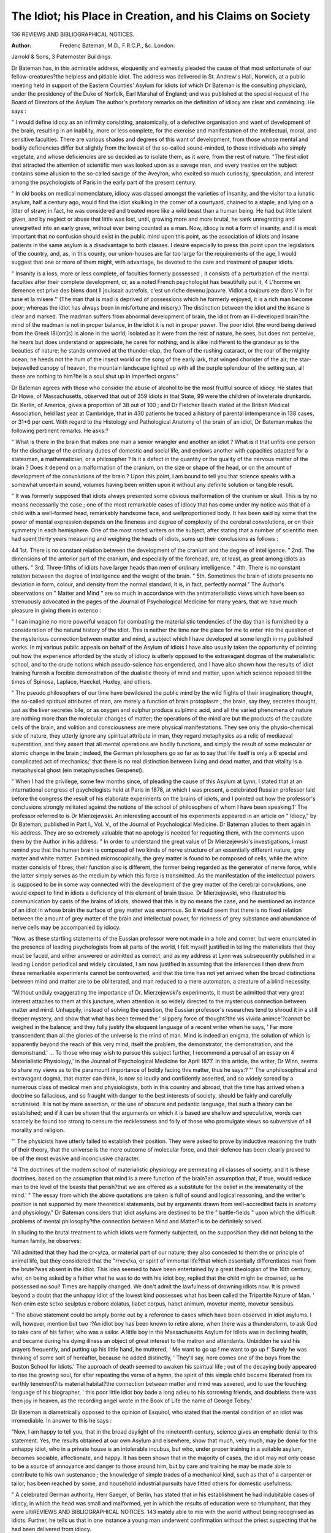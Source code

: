 The Idiot; his Place in Creation, and his Claims on Society
=============================================================

136 REVIEWS AND BIBLIOGRAPHICAL NOTICES.

:Author:  Frederic Bateman, M.D., F.R.C.P., &c. London:
Jarrold & Sons, 3 Paternoster Buildings.

Dr Bateman has, in this admirable address, eloquently and
earnestly pleaded the cause of that most unfortunate of our
fellow-creatures?the helpless and pitiable idiot. The address
was delivered in St. Andrew's Hall, Norwich, at a public
meeting held in support of the Eastern Counties' Asylum for
Idiots (of which Dr Bateman is the consulting physician),
under the presidency of the Duke of Norfolk, Earl Marshal of
England; and was published at the special request of the Board
of Directors of the Asylum
The author's prefatory remarks on the definition of idiocy
are clear and convincing. He says :

" I would define idiocy as an infirmity consisting, anatomically, of a defective organisation and want of development of
the brain, resulting in an inability, more or less complete, for
the exercise and manifestation of the intellectual, moral, and
sensitive faculties. There are various shades and degrees of
this want of development, from those whose mental and bodily
deficiencies differ but slightly from the lowest of the so-called
sound-minded, to those individuals who simply vegetate, and
whose deficiencies are so decided as to isolate them, as it were,
from the rest of nature.
"The first idiot that attracted the attention of scientific
men was looked upon as a savage man, and every treatise on
the subject contains some allusion to the so-called savage of
the Aveyron, who excited so much curiosity, speculation, and
interest among the psychologists of Paris in the early part of
the present century.

" In old books on medical nomenclature, idiocy was classed
amongst the varieties of insanity, and the visitor to a lunatic
asylum, half a century ago, would find the idiot skulking in the
corner of a courtyard, chained to a staple, and lying on a litter
of straw; in fact, he was considered and treated more like a
wild beast than a human being. He had but little talent given,
and by neglect or abuse that little was lost, until, growing
more and more brutal, he sank unregretting and unregretted into
an early grave, without ever being counted as a man. Now,
idiocy is not a form of insanity, and it is most important that
no confusion should exist in the public mind upon this point,
as the association of idiots and insane patients in the same
asylum is a disadvantage to both classes. I desire especially to
press this point upon the legislators of the country, and, as, in
this county, our union-houses are far too large for the requirements of the age, I would suggest that one or more of them
might, with advantage, be devoted to the care and treatment of
pauper idiots.

" Insanity is a loss, more or less complete, of faculties formerly possessed ; it consists of a perturbation of the mental
faculties after their complete development, or, as a noted
French psychologist has beautifully put it, 4 L'homme en demence est prive des biens dont il jouissait autrefois, c'est un
riche devenu jpauvre. Vidiot a toujours ete dans V in for tune
et la misere.'' (The man that is mad is deprived of possessions
which he formerly enjoyed, it is a rich man become poor;
whereas the idiot has always been in misfortune and misery.)
The distinction between the idiot and the insane is clear and
marked. The madman suffers from abnormal development of
brain, the idiot from an ill-developed brain?the mind of the
madman is not in proper balance, in the idiot it is not in proper
power. The poor idiot (the word being derived from the Greek
l8i(orr]s) is alone in the world; isolated as it were from the
rest of nature, he sees, but does not perceive, he hears but does
understand or appreciate, he cares for nothing, and is alike
indifferent to the grandeur as to the beauties of nature; he
stands unmoved at the thunder-clap, the foam of the rushing
cataract, or the roar of the mighty ocean; he heeds not the
hum of the insect world or the song of the early lark, that
winged chorister of the air; the star-bejewelled canopy of
heaven, the mountain landscape lighted up with all the purple
splendour of the setting sun, all these are nothing to him?he
is a soul shut up in imperfect organs."

Dr Bateman agrees with those who consider the abuse of
alcohol to be the most fruitful source of idiocy. He states that
Dr Howe, of Massachusetts, observed that out of 359 idiots in
that State, 99 were the children of inveterate drunkards. Dr.
Kerlin, of America, gives a proportion of 38 out of 100 ; and
Dr Fletcher Beach stated at the British Medical Association,
held last year at Cambridge, that in 430 patients he traced a
history of parental intemperance in 138 cases, or 31*6 per cent.
With regard to the Histology and Pathological Anatomy of
the brain of an idiot, Dr Bateman makes the following pertinent
remarks. He asks:?

" What is there in the brain that makes one man a senior
wrangler and another an idiot ? What is it that unfits one
person for the discharge of the ordinary duties of domestic and
social life, and endows another with capacities adapted for a
statesman, a mathematician, or a philosopher ? Is it a defect
in the quantity or the quality of the nervous matter of the
brain ? Does it depend on a malformation of the cranium, on
the size or shape of the head, or on the amount of development
of the convolutions of the brain ? Upon this point, I am bound
to tell you that science speaks with a somewhat uncertain
sound, volumes having been written upon it without any definite
solution or tangible result.

" It was formerly supposed that idiots always presented some
obvious malformation of the cranium or skull. This is by no
means necessarily the case ; one of the most remarkable cases
of idiocy that has come under my notice was that of a child
with a well-formed head, remarkably handsome face, and wellproportioned body. It has been said by some that the power of
mental expression depends on the fineness and degree of complexity of the cerebral convolutions, or on their symmetry in
each hemisphere. One of the most noted writers on the subject,
after stating that a number of scientific men had spent thirty
years measuring and weighing the heads of idiots, sums up their
conclusions as follows :

44 1st. There is no constant relation between the development of the cranium and the degree of intelligence.
" 2nd. The dimensions of the anterior part of the cranium,
and especially of the forehead, are, at least, as great among
idiots as others.
" 3rd. Three-fifths of idiots have larger heads than men of
ordinary intelligence.
" 4th. There is no constant relation between the degree of
intelligence and the weight of the brain.
" 5th. Sometimes the brain of idiots presents no deviation
in form, colour, and density from the normal standard; it is, in
fact, perfectly normal."
The Author's observations on " Matter and Mind " are so
much in accordance with the antimaterialistic views which have
been so strenuously advocated in the pages of the Journal
of Psychological Medicine for many years, that we have much
pleasure in giving them in extenso :

" I can imagine no more powerful weapon for combating the
materialistic tendencies of the day than is furnished by a consideration of the natural history of the idiot. This is neither
the time nor the place for me to enter into the question of the
mysterious connection between matter and mind, a subject
which I have developed at some length in my published works.
In mj various public appeals on behalf of the Asylum of Idiots
I have also usually taken the opportunity of pointing out how
the experience afforded by the study of idiocy is utterly
opposed to the extravagant dogmas of the materialistic school,
and to the crude notions which pseudo-science has engendered,
and I have also shown how the results of idiot training furnish
a forcible demonstration of the dualistic theory of mind and
matter, upon which science reposed till the times of Spinosa,
Laplace, Haeckel, Huxley, and others.

" The pseudo philosophers of our time have bewildered the
public mind by the wild flights of their imagination; thought,
the so-called spiritual attributes of man, are merely a function
of brain protoplasm ; the brain, say they, secretes thought, just
as the liver secretes bile, or as oxygen and sulphur produce
sulplmric acid, and all the varied phenomena of nature are
nothing more than the molecular changes of matter; the operations of the mind are but the products of the caudate cells of
the brain, and volition and consciousness are mere physical
manifestations. They see only the physio-chemical side of
nature, they utterly ignore any spiritual attribute in man, they
regard metaphysics as a relic of mediaeval superstition, and they
assert that all mental operations are bodily functions, and
simply the result of some molecular or atomic change in the
brain ; indeed, the German philosophers go so far as to say that
life itself is only a 6 special and complicated act of mechanics;'
that there is no real distinction between living and dead matter,
and that vitality is a metaphysical ghost (ein metaphysisches
Gespenst).

" When I had the privilege, some few months since, of
pleading the cause of this Asylum at Lynn, I stated that at an
international congress of psychologists held at Paris in 1878, at
which I was present, a celebrated Russian professor laid before
the congress the result of his elaborate experiments on the
brains of idiots, and I pointed out how the professor's conclusions
strongly militated against the notions of the school of philosophers of whom I have been speaking.1'
The professor referred to is Dr Mierzejewski. An interesting account of his experiments appeared in an article on
" Idiocy," by Dr Bateman, published in Part I., Vol. V., of the
Journal of Psychological Medicine. Dr Bateman alludes to
them again in his address. They are so extremely valuable
that no apology is needed for requoting them, with the comments upon them by the Author in his address:
" In order to understand the great value of Dr Mierzejewski's
investigations, I must remind you that the human brain is
composed of two kinds of nerve structure of an essentially
different nature, grey matter and white matter. Examined
microscopically, the grey matter is found to be composed of
cells, while the white matter consists of fibres; their function
also is different, the former being regarded as the generator of
nerve force, while the latter simply serves as the medium by
which this force is transmitted. As the manifestation of the
intellectual powers is supposed to be in some way connected
with the development of the grey matter of the cerebral convolutions, one would expect to find in idiots a deficiency of this
element of brain tissue. Dr Mierzejewski, who illustrated his
communication by casts of the brains of idiots, showed that this
is by no means the case, and he mentioned an instance of an
idiot in whose brain the surface of grey matter was enormous.
So it would seem that there is no fixed relation between the
amount of grey matter of the brain and intellectual power, for
richness of grey substance and abundance of nerve cells may be
accompanied by idiocy.

"Now, as these startling statements of the Eussian professor were not made in a hole and corner, but were enunciated
in the presence of leading psychologists from all parts of the
world, I felt myself justified in telling the materialists that they
must be faced, and either answered or admitted as correct, and
as my address at Lynn was subsequently published in a leading
London periodical and widely circulated, I am now justified in
assuming that the inferences I then drew from these remarkable
experiments cannot be controverted, and that the time has not
yet arrived when the broad distinctions between mind and
matter are to be obliterated, and man reduced to a mere
automaton, a creature of a blind necessity.

"Without unduly exaggerating the importance of Dr.
Mierzejewski's experiments, it must be admitted that very great
interest attaches to them at this juncture, when attention is so
widely directed to the mysterious connection between matter
and mind. Unhappily, instead of solving the question, the
Eussian professor's researches tend to shroud it in a still deeper
mystery, and show that what has been termed the ' slippery
force of thought?the vis vivida animce'?cannot be weighed
in the balance; and they fully justify the eloquent language of
a recent writer when he says, ' Far more transcendent than all
the glories of the universe is the mind of man. Mind is indeed
an enigma, the solution of which is apparently beyond the
reach of this very mind, itself the problem, the demonstrator,
the demonstration, and the demonstrand.' ... To those who
may wish to pursue this subject further, I recommend a perusal
of an essay on 4 Materialistic Physiology,' in the Journal of
Psychological Medicine for April 1877. In this article, the
writer, Dr Winn, seems to share my views as to the paramount
importance of boldly facing this matter, thus he says:?
"' The unphilosophical and extravagant dogma, that matter
can think, is now so loudly and confidently asserted, and so
widely spread by a numerous class of medical men and physiologists, both in this country and abroad, that the time has
arrived when a doctrine so fallacious, and so fraught with
danger to the best interests of society, should be fairly and
carefully scrutinised. It is not by mere assertion, or the use of
obscure and pedantic language, that such a theory can be
established; and if it can be shown that the arguments on
which it is based are shallow and speculative, words can
scarcely be found too strong to censure the recklessness and folly
of those who promulgate views so subversive of all morality and
religion.

"' The physicists have utterly failed to establish their position. They were asked to prove by inductive reasoning the
truth of their theory, that the universe is the mere outcome of
molecular force, and their defence has been clearly proved to be
of the most evasive and inconclusive character.

"4 The doctrines of the modern school of materialistic
physiology are permeating all classes of society, and it is these
doctrines, based on the assumption that mind is a mere function
of the brain?an assumption that, if true, would reduce man to
the level of the beasts that perish?that we are offered as a
substitute for the belief in the immateriality of the mind.'
" The essay from which the above quotations are taken is
full of sound and logical reasoning, and the writer's position is
not supported by mere theoretical statements, but by arguments
drawn from well-accredited facts in anatomy and physiology."
Dr Bateman considers that idiot asylums are destined to be
the " battle-fields " upon which the difficult problems of mental
philosophy?the connection between Mind and Matter?is to
be definitely solved.

In alluding to the brutal treatment to which idiots were
formerly subjected, on the supposition they did not belong to
the human family, he observes:

"All admitted that they had the cr<y/za, or material part of
our nature; they also conceded to them the or principle
of animal life, but they considered that the "rrvev/xa, or spirit of
immortal life?that which essentially differentiates man from
the brute?was absent in the idiot. This idea seemed to have
been entertained by a great theologian of the 16th century, who,
on being asked by a father what he was to do with his idiot
boy, replied that the child might be drowned, as he possessed
no soul! Times are happily changed. We don't admit the
lawfulness of drowning idiots now. It is proved beyond a doubt
that the unhappy idiot of the lowest kind possesses what has
been called the Tripartite Nature of Man. ' Non enim este sctxo
sculptus e robore dolatus, liabet corpus, habct animum,
movetur mente, movetur sensibus.

" The above statement could be amply borne out by a reference to cases which have been observed in idiot asylums. I
will, however, mention but two :?An idiot boy has been known
to retire alone, when there was a thunderstorm, to ask God to
take care of his father, who was a sailor. A little boy in the
Massachusetts Asylum for Idiots was in declining health, and
became during his dying illness an object of great interest to
the matron and attendants. Unbidden he said his prayers
frequently, and putting up his little hand, he muttered, ' Me
want to go up ! me want to go up !' Surely he was thinking
of some sort of hereafter, because he added distinctly, ' They'll
say, here comes one of the boys from the Boston School for
Idiots.' The approach of death seemed to awaken his spiritual
life ; out of the decaying body appeared to rise the growing
soul, for after repeating the verse of a hymn, the spirit of this
simple child became liberated from its earthly tenement?its
material habitat?the connection between matter and mind was
severed, and to use the touching language of his biographer,
' this poor little idiot boy bade a long adieu to his sorrowing
friends, and doubtless there was then joy in heaven, as the
recording angel wrote in the Book of Life the name of George
Tobey.'

Dr Bateman is diametrically opposed to the opinion of
Esquirol, who stated that the mental condition of an idiot was
irremediable. In answer to this he says :

"Now, I am happy to tell you, that in the broad daylight
of the nineteenth century, science gives an emphatic denial to
this statement. Yes, the results obtained at our own Asylum
and elsewhere, show that much, very much, may be done for the
unhappy idiot, who in a private house is an intolerable incubus,
but who, under proper training in a suitable asylum, becomes
sociable, affectionate, and happy. It has been shown that in
the majority of cases, the idiot may not only cease to be a
source of annoyance and danger to those around him, but by
care and training he may be made able to contribute to his own
sustenance ; the knowledge of simple trades of a mechanical
kind, such as that of a carpenter or tailor, has been reached by
some, and household industrial pursuits have fitted others for
domestic usefulness.

" A celebrated German authority, Herr Saeger, of Berlin, has
stated that in his establishment he had indubitable cases of
idiocy, in which the head was small and malformed, yet in which
the results of education were so triumphant, that they were ultiREVIEWS AND BIBLIOGRAPHICAL NOTICES. 143
mately able to mix with the world without being recognised as
idiots. Further, he tells us that in one instance a young man
underwent confirmation without the priest suspecting that he
had been delivered from idiocy.

" It will thus be seen that science has done much for the idiot.
Science will do more, for her motto is 6 Excelsior,' and her
votaries are not content to linger with complacency on the
heights already attained, but they look for the period when, by
the powerful lever of an enlightened philanthropy, this benighted
race shall be raised from the grovelling level of the brute, to
the highest attainable point of bodily perfection."
We strongly recommend the whole of this address for
careful perusal, and feel assured that it will be found as deeply
interesting to the philanthropic as to the psychologist.
Pennsylvania Hospital for the Insane.?Report for 1881.
The excellent condition of the Pennsylvania Asylum under
Dr Kirkbride's control, has more than once been referred to in
these pages, and we are glad again to welcome a favourable
report of the institution. At the end of 1880, this held
356 patients, and during the succeeding 12 months there were
200 new admissions, with 158 discharges or deaths, leaving 398
under treatment at the close of the year. The total number in
the hospital during 1881 was 556 ; the highest number at any one
time was 405, the lowest, 339 ; and the average for the whole
period, 370, viz., 168 males, and 202 females. The discharges are
thus classified:?

Males. Females. Total.
Cured ...... 26 31 57
Much improved
Improved
Stationary
Died
7 4 11
27 17 44
16 4 30
16 10 26

Of the patients discharged "cured," 27 were residents of
the hospital not exceeding three months; 15, between three
and six months; eight, between six and one year; and seven,
for more than one year.

Of those discharged "much improved," five were under
treatment less than three months ; two between three and six
months ; two between six months and one year ; and two for
more than one year.

Of the "improved," 18 were under care less than three
months ; 11 between three and six months; 11 between six
months and one year; and four for more than one year.
Of those discharged and reported " stationary," six were
under care less than three months; two between three and six
months; four between six months and one year; and eight for
more than one year.

Sixteen males and ten females have died during the year.
Of these deaths, three resulted from acute mania; three, from
general paralysis ; seven, from acute melancholia ; three, from
the exhaustion of chronic mania; three, from old age ; three,
from pulmonary consumption: one, from pneumonia; one,
from suicide; one, from peritonitis; and one, from erysipelas.
The work of improving the institution, in the way of increased
accommodation and the addition of hygienic and other apparatus,
has been consistently carried out; and every effort has been
made to aid in the recovery of patients who exhibited any
tendency towards an amelioration of their symptoms. Added to
this Report is a valuable series of tables dealing with the
8,480 cases treated in the Asylum since it was opened in 1841,
to the end of 1881. From one of them we gather that of the total
number, 8,082 have either been discharged, or have died. They
are classified as :?

Total. Ha2es. Females.
Cured  3 825 1,939 1,88G
Much improved
Improved
Stationary
Died
640 383 257
1 404 789 615
1,098 749 349
1,115 645 470

On the subject of entertainments for patients, Dr Kirkbride
remarks that he has long been satisfied that " with the proper
kind of entertainments and means for passing the evening
?which it must be remembered during much of the winter
embraces a period of at least four hours?such as can readily
be provided for in any institution, where there is even a
moderate degree of enthusiasm and the proper interest in the
subject the patients feel, not a little, the omission of an entertainment a single night, and anyone who will take the trouble
to walk through the hospital during such an omitted evening,
will readily detect the changed appearance of the wards and
their occupants."

Nova Scotia Hospital for the Insane. 24th Annual Report.
The twenty-fourth Annual Report of the Medical Superintendent of Nova Scotia Hospital for the Insane gives the number
of patients under treatment during 1881 as 441. Of these 29
were discharged as recovered, two as improved, and 28 died.
Eighty-one patients were admitted, 21 having been previously
inmates of the asylum, and of these readmissions one had been
in six times before, one five times, three twice, and 16 once.
Moreover, of the 21 readmissions, 15 had been discharged as
" recovered " and five as improved ; the remaining one had left
" unimproved." The somewhat considerable rate of mortality is
explained as being caused by the death of five patients who, at
the time of their admission, were hopelessly ill, and who died
soon after being received.

The causes of death in the 28 cases are thus arranged :
Men. Women. Total.
Phthisis 4 3 7
Paresis 2 02
Apoplexy and Paralysis 4 15
Epilepsy 2 13
General Debility and Marasmus .... 2 2 4
Locomotor Ataxy . . . . ... .1 0
Pneumonia.  10
Diarrhoea ........ 1 0
Peritonitis ........ 1 0
Mania ......... 0 1
Gastric Ulcer ....... 1 0
Suicide. ........ 0 1
11 9 28
No reference is made in the Report to post-mortem examinations of the dead bodies?a fact which is much to be
regretted.

Several attempts at suicide were made during the year by
inmates of the hospital, and in one case, that of a woman, unhappily ended fatally. The circumstances attending the act
are somewhat curious, and may prove interesting. They are
recorded as follows in the Report :

" No. 1544, a female, was admitted in March and died July
15th, after about four months' residence. She had several
times attempted to hang herself before admission, and persisted
in similar efforts during the time she was here. She received
most careful watching all the time up to her death. She was
quiet in bed an hour before the night watcli (at 1.20 A.M.)
reported her as lying strangled on the floor. She had risen out
of bed and managed to loosen her hands from the apparatus
which confined them (a precaution used in addition to regular
watching). She fastened one end of a strap about thirty inches
long around her neck, and the other end to the bed ; then, by
lying on the floor and pressing her feet against the wall, induced
suffocation. She was found lying perfectly prone with body
and head resting on the floor alongside the bed, and the arms
straight at each side of the body. Although for some nights
preceding this attempt she had been more tranquil than usual,
yet there had been no relaxation in the attention paid. A
coroner's inquest was held, and a verdict was given in accordance
with the facts."

The recovery rate is given at 36*2 per cent, on admissions,
and an apology for the comparatively low figure thus obtained
is offered in the explanation that a considerable number of
admissions took place at the end of the year ; and then also 14
patients were away at home on trial. Half of these latter are
described as well, and others as in various stages of improvement ; but it was deemed advisable not to actually discharge
any of them until a longer term had elapsed in which to determine the reality of the amendment already exhibited. In former
years the average rate of recoveries, as compared with admissions,
has been 44.

Mention is made of several improvements in the arrangements for securing the comfort of the inmates ; and the report
is, generally speaking, a favourable one.
